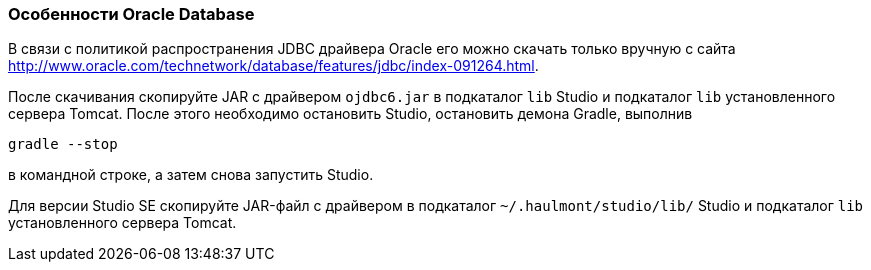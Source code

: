 :sourcesdir: ../../../source

[[db_oracle_features]]
=== Особенности Oracle Database

В связи с политикой распространения JDBC драйвера Oracle его можно скачать только вручную с сайта link:$$http://www.oracle.com/technetwork/database/features/jdbc/index-091264.html$$[http://www.oracle.com/technetwork/database/features/jdbc/index-091264.html].

// TODO check new Studio libs
После скачивания скопируйте JAR с драйвером `ojdbc6.jar` в подкаталог `lib` Studio и подкаталог `lib` установленного сервера Tomcat. После этого необходимо остановить Studio, остановить демона Gradle, выполнив

[source, plain]
----
gradle --stop
----

в командной строке, а затем снова запустить Studio.

Для версии Studio SE скопируйте JAR-файл с драйвером в подкаталог `~/.haulmont/studio/lib/` Studio и подкаталог `lib`  установленного сервера Tomcat.

